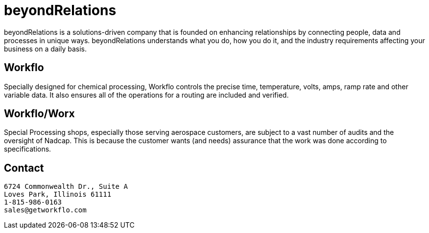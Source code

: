 
= beyondRelations

beyondRelations is a solutions-driven company that is founded on enhancing relationships by connecting people, data and processes in unique ways. beyondRelations understands what you do, how you do it, and the industry requirements affecting your business on a daily basis.

== Workflo

Specially designed for chemical processing, Workflo controls the precise time, temperature, volts, amps, ramp rate and other variable data. It also ensures all of the operations for a routing are included and verified.

== Workflo/Worx

Special Processing shops, especially those serving aerospace customers, are subject to a vast number of audits and the oversight of Nadcap. This is because the customer wants (and needs) assurance that the work was done according to specifications.

== Contact

```
6724 Commonwealth Dr., Suite A
Loves Park, Illinois 61111
1-815-986-0163
sales@getworkflo.com
```